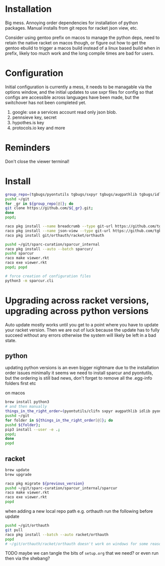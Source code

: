 * Installation
Big mess. Annoying order dependencies for installation of python
packages. Manual installs from git repos for racket json view, etc.

Consider using gentoo prefix on macos to manage the python deps, need
to retain the native racket on macos though, or figure out how to get
the gentoo ebuild to trigger a macos build instead of a linux based
build when in prefix, likely too much work and the long compile times
are bad for users.

* Configuration
Initial configuration is currently a mess, it needs to be managable
via the options window, and the initial updates to use sxpr files for
config so that configs are accessible across languages have been made,
but the switchover has not been completed yet.

1. google: use a services account read only json blob.
2. pennsieve key, secret
3. hypothes.is key
4. protocols.io key and more

* Reminders
Don't close the viewer terminal!

* Install
#+begin_src bash
group_repo=(tgbugs/pyontutils tgbugs/sxpyr tgbugs/augpathlib tgbugs/idlib tgbugs/hyputils tgbugs/orthauth tgbugs/ontquery tgbugs/parsercomb tgbugs/protc SciCrunch/sparc-curation)
pushd ~/git
for _gr in ${group_repo[@]}; do
git clone https://github.com/${_gr}.git;
done
popd;
#+end_src

#+begin_src bash
raco pkg install --name breadcrumb --type git-url https://github.com/tgbugs/racket-breadcrumb.git
raco pkg install --name json-view --type git-url https://github.com/tgbugs/racket-json-view.git
raco pkg install git/orthauth/racket/orthauth

pushd ~/git/sparc-curation/sparcur_internal
raco pkg install --auto --batch sparcur/
pushd sparcur
raco make viewer.rkt
raco exe viewer.rkt
popd; popd

# force creation of configuration files
python3 -m sparcur.cli
#+end_src

* Upgrading across racket versions, upgrading across python versions
Auto update mostly works until you get to a point where you have to update your racket version.
Then we are out of luck because the update has to fully succeed without any errors otherwise
the system will likely be left in a bad state.

** python
updating python versions is an even bigger nightmare due to the installation order issues
minimally it seems we need to install sparcur and pyontutils, but the ordering is still
bad news, don't forget to remove all the .egg-info folders first etc

on macos
#+begin_src bash
brew install python3
# and then manually
things_in_the_right_order=(pyontutils/clifn sxpyr augpathlib idlib pyontutils/htmlfn pyontutils/ttlser hyputils orthauth ontquery parsercomb pyontutils protc/protcur sparc-curation)
pushd ~/git
for folder in ${things_in_the_right_order[@]}; do
pushd ${folder};
pip3 install --user -e .;
popd;
done
popd
#+end_src

** racket
#+begin_src bash
brew update
brew upgrade

raco pkg migrate ${previous_version}
pushd ~/git/sparc-curation/sparcur_internal/sparcur
raco make viewer.rkt
raco exe viewer.rkt
popd
#+end_src

when adding a new local repo path e.g. orthauth
run the following before update
#+begin_src bash
pushd ~/git/orthauth
git pull
raco pkg install --batch --auto racket/orthauth
popd
# ~/git/orthauth/racket/orthauth doesn't work on windows for some reason?
#+end_src
TODO maybe we can tangle the bits of =setup.org= that we need?
or even run then via the shebang?
